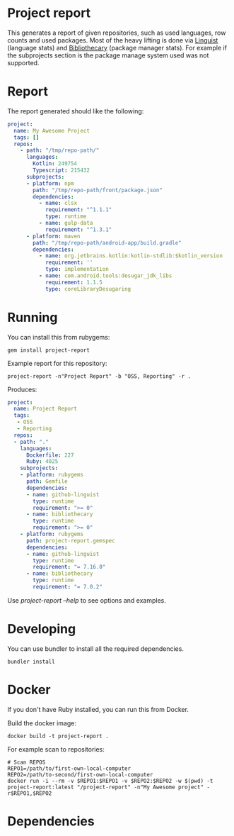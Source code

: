 * Project report

This generates a report of given repositories, such as used languages, row counts and used packages. Most of the heavy
lifting is done via [[https://github.com/github/linguist/][Linguist]] (language stats) and [[https://github.com/librariesio/bibliothecary/][Bibliothecary]] (package manager stats).  For example if the
subprojects section is the package manage system used was not supported.

* Report

The report generated should like the following:

#+begin_src yaml
project:
  name: My Awesome Project
  tags: []
  repos:
    - path: "/tmp/repo-path/"
      languages:
        Kotlin: 249754
        Typescript: 215432
      subprojects:
      - platform: npm
        path: "/tmp/repo-path/front/package.json"
        dependencies:
          - name: clsx
            requirement: "^1.1.1"
            type: runtime
          - name: gulp-data
            requirement: "^1.3.1"
      - platform: maven
        path: "/tmp/repo-path/android-app/build.gradle"
        dependencies:
          - name: org.jetbrains.kotlin:kotlin-stdlib:$kotlin_version
            requirement: ''
            type: implementation
          - name: com.android.tools:desugar_jdk_libs
            requirement: 1.1.5
            type: coreLibraryDesugaring
  #+end_src




* Running

You can install this from rubygems:
#+begin_src shell
gem install project-report
#+end_src

Example report for this repository:
#+begin_src shell
project-report -n"Project Report" -b "OSS, Reporting" -r .
#+end_src

Produces:
#+begin_src yaml
project:
  name: Project Report
  tags:
   - OSS
   - Reporting
  repos:
  - path: "."
    languages:
      Dockerfile: 227
      Ruby: 4025
    subprojects:
    - platform: rubygems
      path: Gemfile
      dependencies:
      - name: github-linguist
        type: runtime
        requirement: ">= 0"
      - name: bibliothecary
        type: runtime
        requirement: ">= 0"
    - platform: rubygems
      path: project-report.gemspec
      dependencies:
      - name: github-linguist
        type: runtime
        requirement: "= 7.16.0"
      - name: bibliothecary
        type: runtime
        requirement: "= 7.0.2"
#+end_src

Use /project-report --help/ to see options and examples.


* Developing 

You can use bundler to install all the required dependencies.

#+begin_src shell
bundler install
#+end_src

* Docker

If you don't have Ruby installed, you can run this from Docker.

Build the docker image:
#+begin_src shell
docker build -t project-report .
#+end_src


For example scan to repositories:
#+begin_src shell
# Scan REPOS
REPO1=/path/to/first-own-local-computer
REPO2=/path/to-second/first-own-local-computer
docker run -i --rm -v $REPO1:$REPO1 -v $REPO2:$REPO2 -w $(pwd) -t project-report:latest "/project-report" -n"My Awesome project" -r$REPO1,$REPO2
#+end_src

* Dependencies


